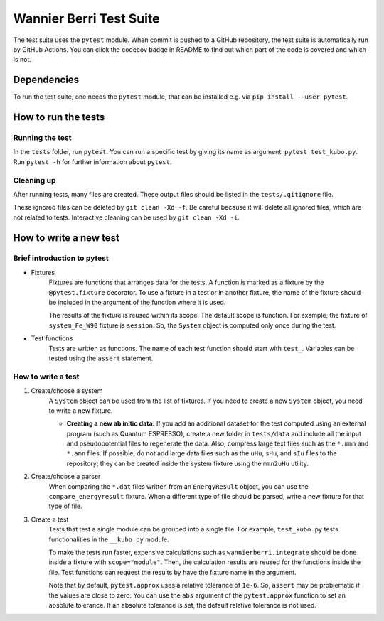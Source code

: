 ==========================
Wannier Berri Test Suite
==========================
The test suite uses the ``pytest`` module.
When commit is pushed to a GitHub repository, the test suite is automatically run by GitHub Actions.
You can click the codecov badge in README to find out which part of the code is covered and which is not.

Dependencies
==========================
To run the test suite, one needs the ``pytest`` module, that can be installed e.g. via ``pip install --user pytest``.

How to run the tests
==========================
Running the test
--------------------------
In the ``tests`` folder, run ``pytest``.
You can run a specific test by giving its name as argument: ``pytest test_kubo.py``.
Run ``pytest -h`` for further information about ``pytest``.

Cleaning up
--------------------------
After running tests, many files are created.
These output files should be listed in the ``tests/.gitignore`` file.

These ignored files can be deleted by ``git clean -Xd -f``.
Be careful because it will delete all ignored files, which are not related to tests.
Interactive cleaning can be used by ``git clean -Xd -i``.

How to write a new test
==========================

Brief introduction to pytest
-----------------------------
* Fixtures
    Fixtures are functions that arranges data for the tests.     A function is marked as a fixture by the ``@pytest.fixture`` decorator.
    To use a fixture in a test or in another fixture, the name of the fixture should be included in the argument of the function where it is used.

    The results of the fixture is reused within its scope.
    The default scope is function. For example, the fixture of ``system_Fe_W90`` fixture is ``session``. So, the ``System`` object is computed only once during the test.

* Test functions
    Tests are written as functions. The name of each test function should start with ``test_``.
    Variables can be tested using the ``assert`` statement.

How to write a test
-----------------------------
1. Create/choose a system
    A ``System`` object can be used from the list of fixtures.
    If you need to create a new ``System`` object, you need to write a new fixture.

    * **Creating a new ab initio data:** If you add an additional dataset for the test computed using an external program (such as Quantum ESPRESSO), create a new folder in ``tests/data`` and include all the input and pseudopotential files to regenerate the data. Also, compress large text files such as the ``*.mmn`` and ``*.amn`` files. If possible, do not add large data files such as the ``uHu``, ``sHu``, and ``sIu`` files to the repository; they can be created inside the system fixture using the ``mmn2uHu`` utility.

2. Create/choose a parser
    When comparing the ``*.dat`` files written from an ``EnergyResult`` object, you can use the ``compare_energyresult`` fixture.
    When a different type of file should be parsed, write a new fixture for that type of file.

3. Create a test
    Tests that test a single module can be grouped into a single file. For example, ``test_kubo.py`` tests functionalities in the ``__kubo.py`` module.

    To make the tests run faster, expensive calculations such as ``wannierberri.integrate`` should be done inside a fixture with ``scope="module"``. Then, the calculation results are reused for the functions inside the file. Test functions can request the results by have the fixture name in the argument.

    Note that by default, ``pytest.approx`` uses a relative tolerance of ``1e-6``. So, ``assert`` may be problematic if the values are close to zero.
    You can use the ``abs`` argument of the ``pytest.approx`` function to set an absolute tolerance. If an absolute tolerance is set, the default relative tolerance is not used.
